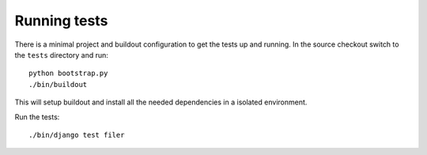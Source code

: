 .. _running tests:

Running tests
=============

There is a minimal project and buildout configuration to get the tests up and 
running.
In the source checkout switch to the ``tests`` directory and run::

  python bootstrap.py
  ./bin/buildout

This will setup buildout and install all the needed dependencies in a isolated
environment.

Run the tests::

  ./bin/django test filer

